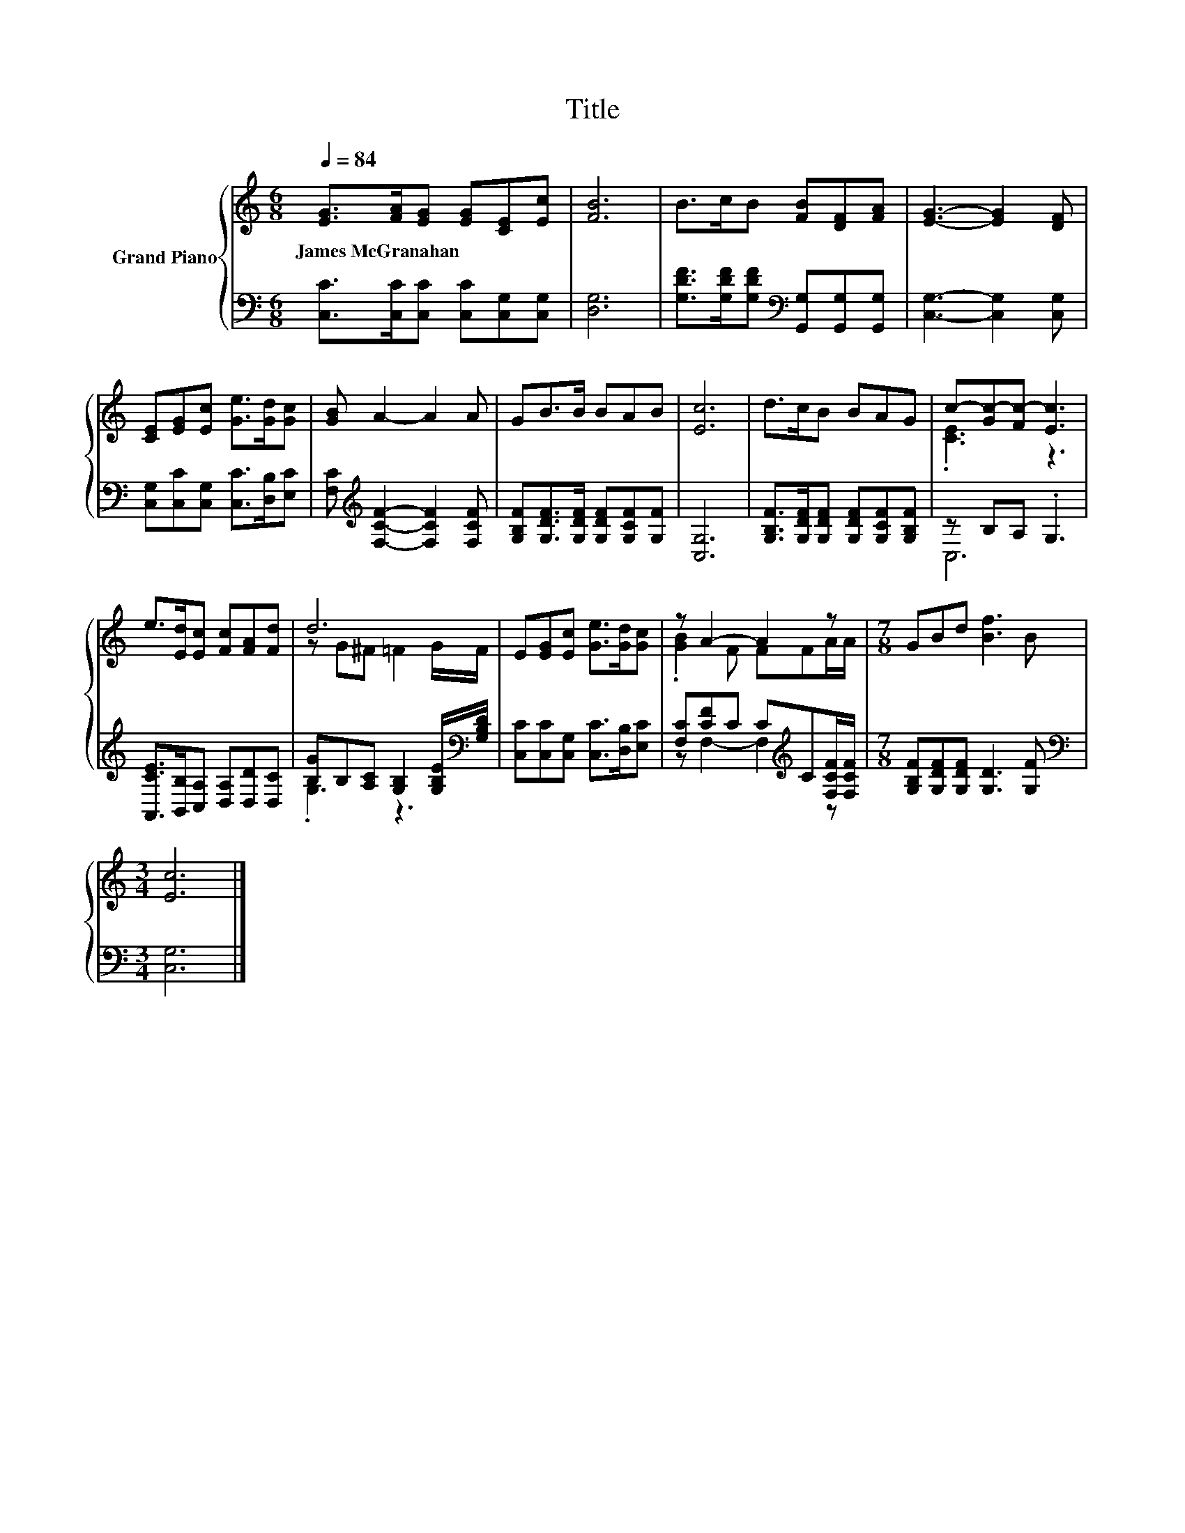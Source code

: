 X:1
T:Title
%%score { ( 1 3 ) | ( 2 4 ) }
L:1/8
Q:1/4=84
M:6/8
K:C
V:1 treble nm="Grand Piano"
V:3 treble 
V:2 bass 
V:4 bass 
V:1
 [EG]>[FA][EG] [EG][CE][Ec] | [FB]6 | B>cB [FB][DF][FA] | [EG]3- [EG]2 [DF] | %4
w: James~McGranahan * * * * *||||
 [CE][EG][Ec] [Ge]>[Gd][Gc] | [GB] A2- A2 A | GB>B BAB | [Ec]6 | d>cB BAG | c-[Gc-][Fc-] [Ec]3 | %10
w: ||||||
 e>[Ed][Ec] [Fc][FA][Fd] | d6 | E[EG][Ec] [Ge]>[Gd][Gc] | z A2- A2 z |[M:7/8] GBd [Bf]3 B | %15
w: |||||
[M:3/4] [Ec]6 |] %16
w: |
V:2
 [C,C]>[C,C][C,C] [C,C][C,G,][C,G,] | [D,G,]6 | [G,DF]>[G,DF][G,DF][K:bass] [G,,G,][G,,G,][G,,G,] | %3
 [C,G,]3- [C,G,]2 [C,G,] | [C,G,][C,C][C,G,] [C,C]>[D,B,][E,C] | %5
 [F,C][K:treble] [F,CF]2- [F,CF]2 [F,CF] | [G,B,F][G,DF]>[G,DF] [G,DF][G,CF][G,F] | [C,G,]6 | %8
 [G,B,F]>[G,DF][G,DF] [G,DF][G,CF][G,B,F] | z B,A, .G,3 | [A,,CE]>[B,,B,][C,A,] [D,A,][D,D][D,C] | %11
 [B,G]B,[A,C] [G,B,]2 [G,B,E]/[K:bass][G,B,D]/ | [C,C][C,C][C,G,] [C,C]>[D,B,][E,C] | %13
 [F,C][CF]C C[K:treble]C[F,CF]/[F,CF]/ |[M:7/8] [G,B,F][G,DF][G,DF] [G,D]3 [G,F] | %15
[M:3/4][K:bass] [C,G,]6 |] %16
V:3
 x6 | x6 | x6 | x6 | x6 | x6 | x6 | x6 | x6 | .[CE]3 z3 | x6 | z G^F =F2 G/F/ | x6 | %13
 .[GB]2 F FFA/A/ |[M:7/8] x7 |[M:3/4] x6 |] %16
V:4
 x6 | x6 | x3[K:bass] x3 | x6 | x6 | x[K:treble] x5 | x6 | x6 | x6 | C,6 | x6 | .G,3 z3[K:bass] | %12
 x6 | z F,2- F,2[K:treble] z |[M:7/8] x7 |[M:3/4][K:bass] x6 |] %16

